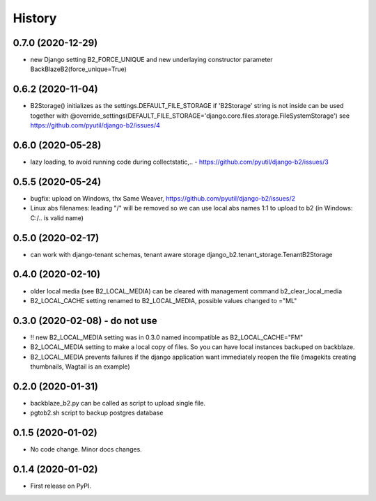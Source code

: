 .. :changelog:

History
-------

0.7.0 (2020-12-29)
++++++++++++++++++

* new Django setting B2_FORCE_UNIQUE and new underlaying constructor parameter BackBlazeB2(force_unique=True)

0.6.2 (2020-11-04)
++++++++++++++++++

* B2Storage() initializes as the settings.DEFAULT_FILE_STORAGE if 'B2Storage' string is not inside
  can be used together with @override_settings(DEFAULT_FILE_STORAGE='django.core.files.storage.FileSystemStorage')
  see https://github.com/pyutil/django-b2/issues/4

0.6.0 (2020-05-28)
++++++++++++++++++

* lazy loading, to avoid running code during collectstatic,.. - https://github.com/pyutil/django-b2/issues/3

0.5.5 (2020-05-24)
++++++++++++++++++

* bugfix: upload on Windows, thx Same Weaver, https://github.com/pyutil/django-b2/issues/2
* Linux abs filenames: leading "/" will be removed so we can use local abs names 1:1 to upload to b2 (in Windows: C:/.. is valid name)

0.5.0 (2020-02-17)
++++++++++++++++++

* can work with django-tenant schemas, tenant aware storage django_b2.tenant_storage.TenantB2Storage

0.4.0 (2020-02-10)
++++++++++++++++++

* older local media (see B2_LOCAL_MEDIA) can be cleared with management command b2_clear_local_media
* B2_LOCAL_CACHE setting renamed to B2_LOCAL_MEDIA, possible values changed to ="ML"

0.3.0 (2020-02-08) - do not use
+++++++++++++++++++++++++++++++

* !! new B2_LOCAL_MEDIA setting was in 0.3.0 named incompatible as B2_LOCAL_CACHE="FM"
* B2_LOCAL_MEDIA setting to make a local copy of files. So you can have local instances backuped on backblaze.
* B2_LOCAL_MEDIA prevents failures if the django application want immediately reopen the file (imagekits creating thumbnails, Wagtail is an example)

0.2.0 (2020-01-31)
++++++++++++++++++

* backblaze_b2.py can be called as script to upload single file.
* pgtob2.sh script to backup postgres database

0.1.5 (2020-01-02)
++++++++++++++++++

* No code change. Minor docs changes.

0.1.4 (2020-01-02)
++++++++++++++++++

* First release on PyPI.
